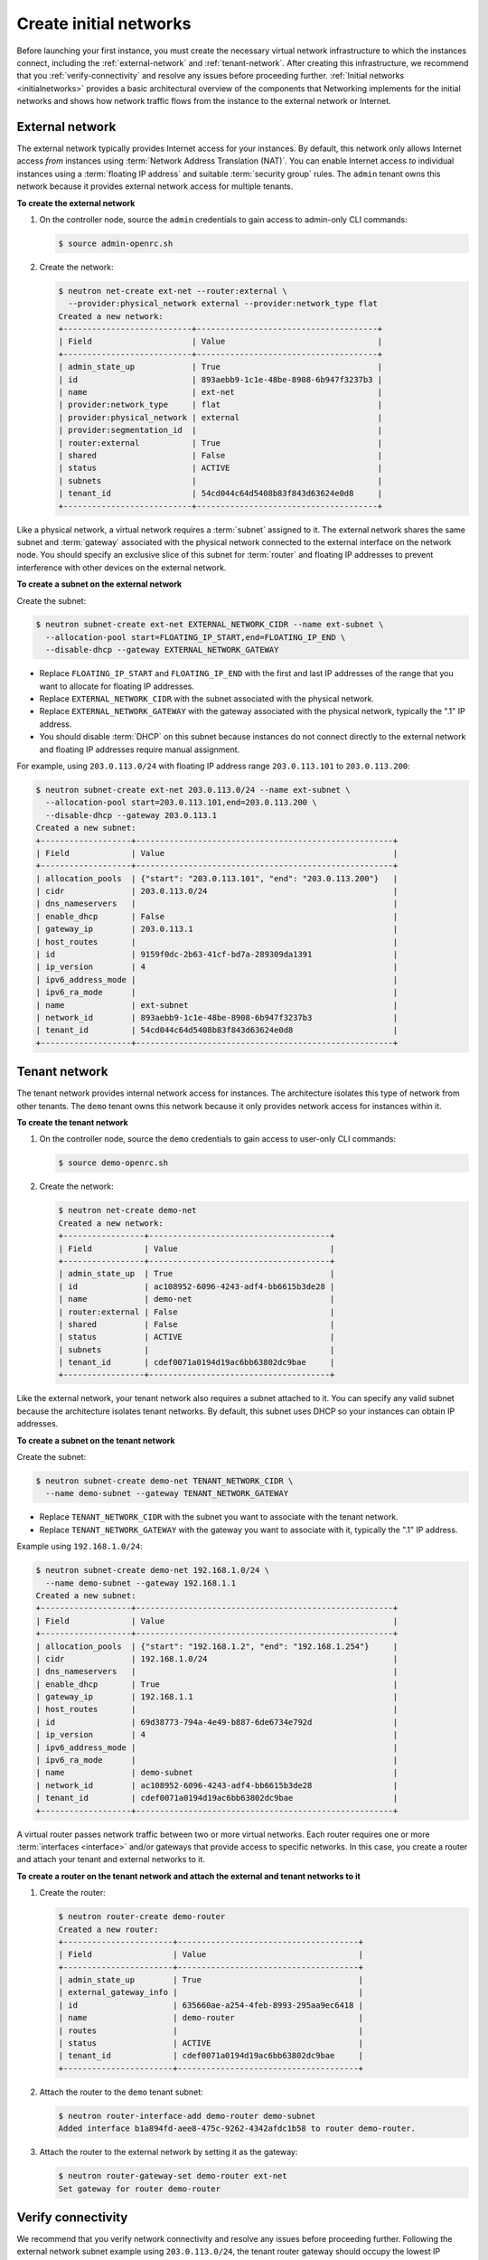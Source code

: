 =======================
Create initial networks
=======================

Before launching your first instance, you must create the necessary
virtual network infrastructure to which the instances connect, including
the :ref:`external-network` and :ref:`tenant-network`. After creating this
infrastructure, we recommend that you :ref:`verify-connectivity` and resolve
any issues before proceeding further. :ref:`Initial networks <initialnetworks>`
provides a basic architectural overview of the components that Networking
implements for the initial networks and shows how network traffic flows from
the instance to the external network or Internet.

.. _initialnetworks:

.. figure:: /figures/installguide-neutron-initialnetworks.png
   :alt: OpenStack networking (neutron) initial networks

.. _external-network:

External network
~~~~~~~~~~~~~~~~
The external network typically provides Internet access for your
instances. By default, this network only allows Internet access *from*
instances using :term:`Network Address Translation (NAT)`. You can enable
Internet access *to* individual instances using a :term:`floating IP address`
and suitable :term:`security group` rules. The ``admin`` tenant owns this
network because it provides external network access for multiple
tenants.

**To create the external network**

#. On the controller node, source the ``admin`` credentials to gain access to
   admin-only CLI commands:

   .. code-block:: console

      $ source admin-openrc.sh

#. Create the network:

   .. code-block:: console

      $ neutron net-create ext-net --router:external \
        --provider:physical_network external --provider:network_type flat
      Created a new network:
      +---------------------------+--------------------------------------+
      | Field                     | Value                                |
      +---------------------------+--------------------------------------+
      | admin_state_up            | True                                 |
      | id                        | 893aebb9-1c1e-48be-8908-6b947f3237b3 |
      | name                      | ext-net                              |
      | provider:network_type     | flat                                 |
      | provider:physical_network | external                             |
      | provider:segmentation_id  |                                      |
      | router:external           | True                                 |
      | shared                    | False                                |
      | status                    | ACTIVE                               |
      | subnets                   |                                      |
      | tenant_id                 | 54cd044c64d5408b83f843d63624e0d8     |
      +---------------------------+--------------------------------------+

Like a physical network, a virtual network requires a :term:`subnet` assigned
to it. The external network shares the same subnet and :term:`gateway`
associated with the physical network connected to the external interface on the
network node. You should specify an exclusive slice of this subnet for
:term:`router` and floating IP addresses to prevent interference with other
devices on the external network.

**To create a subnet on the external network**

Create the subnet:

.. code-block:: console

   $ neutron subnet-create ext-net EXTERNAL_NETWORK_CIDR --name ext-subnet \
     --allocation-pool start=FLOATING_IP_START,end=FLOATING_IP_END \
     --disable-dhcp --gateway EXTERNAL_NETWORK_GATEWAY

- Replace ``FLOATING_IP_START`` and ``FLOATING_IP_END`` with
  the first and last IP addresses of the range that you want to allocate for
  floating IP addresses.

- Replace ``EXTERNAL_NETWORK_CIDR`` with the subnet associated with the
  physical network.

- Replace ``EXTERNAL_NETWORK_GATEWAY`` with the gateway associated with the
  physical network, typically the ".1" IP address.

- You should disable :term:`DHCP` on this subnet because instances do not
  connect directly to the external network and floating IP addresses
  require manual assignment.

For example, using ``203.0.113.0/24`` with floating IP address range
``203.0.113.101`` to ``203.0.113.200``:

.. code-block:: console

   $ neutron subnet-create ext-net 203.0.113.0/24 --name ext-subnet \
     --allocation-pool start=203.0.113.101,end=203.0.113.200 \
     --disable-dhcp --gateway 203.0.113.1
   Created a new subnet:
   +-------------------+------------------------------------------------------+
   | Field             | Value                                                |
   +-------------------+------------------------------------------------------+
   | allocation_pools  | {"start": "203.0.113.101", "end": "203.0.113.200"}   |
   | cidr              | 203.0.113.0/24                                       |
   | dns_nameservers   |                                                      |
   | enable_dhcp       | False                                                |
   | gateway_ip        | 203.0.113.1                                          |
   | host_routes       |                                                      |
   | id                | 9159f0dc-2b63-41cf-bd7a-289309da1391                 |
   | ip_version        | 4                                                    |
   | ipv6_address_mode |                                                      |
   | ipv6_ra_mode      |                                                      |
   | name              | ext-subnet                                           |
   | network_id        | 893aebb9-1c1e-48be-8908-6b947f3237b3                 |
   | tenant_id         | 54cd044c64d5408b83f843d63624e0d8                     |
   +-------------------+------------------------------------------------------+

.. _tenant-network:

Tenant network
~~~~~~~~~~~~~~
The tenant network provides internal network access for instances. The
architecture isolates this type of network from other tenants. The
``demo`` tenant owns this network because it only provides network
access for instances within it.

**To create the tenant network**

#. On the controller node, source the ``demo`` credentials to gain access to
   user-only CLI commands:

   .. code-block:: console

      $ source demo-openrc.sh

#. Create the network:

   .. code-block:: console

      $ neutron net-create demo-net
      Created a new network:
      +-----------------+--------------------------------------+
      | Field           | Value                                |
      +-----------------+--------------------------------------+
      | admin_state_up  | True                                 |
      | id              | ac108952-6096-4243-adf4-bb6615b3de28 |
      | name            | demo-net                             |
      | router:external | False                                |
      | shared          | False                                |
      | status          | ACTIVE                               |
      | subnets         |                                      |
      | tenant_id       | cdef0071a0194d19ac6bb63802dc9bae     |
      +-----------------+--------------------------------------+

Like the external network, your tenant network also requires a subnet
attached to it. You can specify any valid subnet because the
architecture isolates tenant networks. By default, this subnet uses DHCP
so your instances can obtain IP addresses.

**To create a subnet on the tenant network**

Create the subnet:

.. code-block:: console

    $ neutron subnet-create demo-net TENANT_NETWORK_CIDR \
      --name demo-subnet --gateway TENANT_NETWORK_GATEWAY

- Replace ``TENANT_NETWORK_CIDR`` with the subnet you want to associate with
  the tenant network.

- Replace ``TENANT_NETWORK_GATEWAY`` with the gateway you want to associate
  with it, typically the ".1" IP address.

Example using ``192.168.1.0/24``:

.. code-block:: console

   $ neutron subnet-create demo-net 192.168.1.0/24 \
     --name demo-subnet --gateway 192.168.1.1
   Created a new subnet:
   +-------------------+------------------------------------------------------+
   | Field             | Value                                                |
   +-------------------+------------------------------------------------------+
   | allocation_pools  | {"start": "192.168.1.2", "end": "192.168.1.254"}     |
   | cidr              | 192.168.1.0/24                                       |
   | dns_nameservers   |                                                      |
   | enable_dhcp       | True                                                 |
   | gateway_ip        | 192.168.1.1                                          |
   | host_routes       |                                                      |
   | id                | 69d38773-794a-4e49-b887-6de6734e792d                 |
   | ip_version        | 4                                                    |
   | ipv6_address_mode |                                                      |
   | ipv6_ra_mode      |                                                      |
   | name              | demo-subnet                                          |
   | network_id        | ac108952-6096-4243-adf4-bb6615b3de28                 |
   | tenant_id         | cdef0071a0194d19ac6bb63802dc9bae                     |
   +-------------------+------------------------------------------------------+

A virtual router passes network traffic between two or more virtual
networks. Each router requires one or more :term:`interfaces <interface>`
and/or gateways that provide access to specific networks. In this case, you
create a router and attach your tenant and external networks to it.

**To create a router on the tenant network and attach the external and tenant
networks to it**

#. Create the router:

   .. code-block:: console

      $ neutron router-create demo-router
      Created a new router:
      +-----------------------+--------------------------------------+
      | Field                 | Value                                |
      +-----------------------+--------------------------------------+
      | admin_state_up        | True                                 |
      | external_gateway_info |                                      |
      | id                    | 635660ae-a254-4feb-8993-295aa9ec6418 |
      | name                  | demo-router                          |
      | routes                |                                      |
      | status                | ACTIVE                               |
      | tenant_id             | cdef0071a0194d19ac6bb63802dc9bae     |
      +-----------------------+--------------------------------------+

#. Attach the router to the ``demo`` tenant subnet:

   .. code-block:: console

      $ neutron router-interface-add demo-router demo-subnet
      Added interface b1a894fd-aee8-475c-9262-4342afdc1b58 to router demo-router.

#. Attach the router to the external network by setting it as the gateway:

   .. code-block:: console

      $ neutron router-gateway-set demo-router ext-net
      Set gateway for router demo-router

.. _verify-connectivity:

Verify connectivity
~~~~~~~~~~~~~~~~~~~
We recommend that you verify network connectivity and resolve any issues
before proceeding further. Following the external network subnet example
using ``203.0.113.0/24``, the tenant router gateway should occupy the
lowest IP address in the floating IP address range, ``203.0.113.101``.
If you configured your external physical network and virtual networks
correctly, you should be able to ``ping`` this IP address from any host
on your external physical network.

.. note::

   If you are building your OpenStack nodes as virtual machines, you
   must configure the hypervisor to permit promiscuous mode on the
   external network.

**To verify network connectivity**

From a host on the external network, ping the tenant router gateway:

.. code-block:: console

   $ ping -c 4 203.0.113.101
   PING 203.0.113.101 (203.0.113.101) 56(84) bytes of data.
   64 bytes from 203.0.113.101: icmp_req=1 ttl=64 time=0.619 ms
   64 bytes from 203.0.113.101: icmp_req=2 ttl=64 time=0.189 ms
   64 bytes from 203.0.113.101: icmp_req=3 ttl=64 time=0.165 ms
   64 bytes from 203.0.113.101: icmp_req=4 ttl=64 time=0.216 ms

   --- 203.0.113.101 ping statistics ---
   4 packets transmitted, 4 received, 0% packet loss, time 2999ms
   rtt min/avg/max/mdev = 0.165/0.297/0.619/0.187 ms
